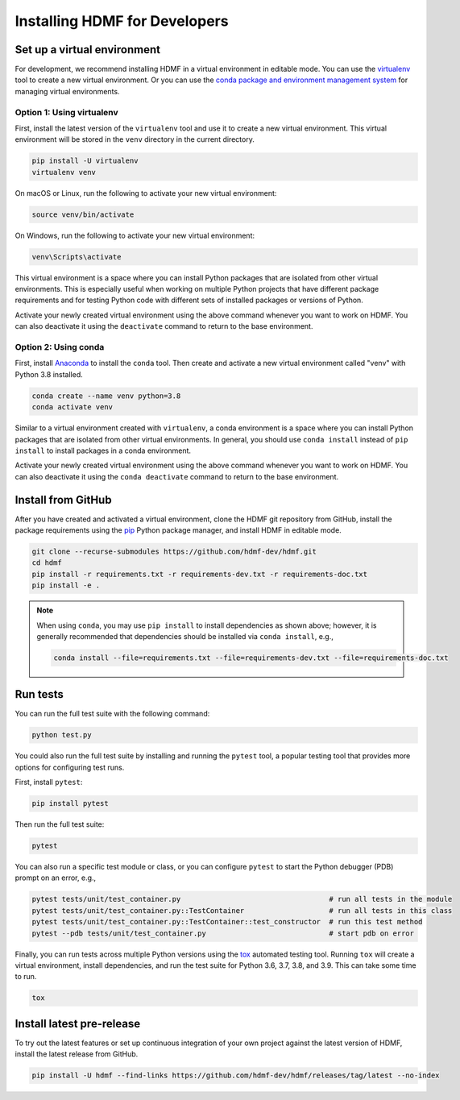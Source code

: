 ..  _install_developers:

------------------------------
Installing HDMF for Developers
------------------------------

Set up a virtual environment
----------------------------

For development, we recommend installing HDMF in a virtual environment in editable mode. You can use
the virtualenv_ tool to create a new virtual environment. Or you can use the
`conda package and environment management system`_ for managing virtual environments.

.. _virtualenv: https://virtualenv.pypa.io/en/stable/
.. _conda package and environment management system: https://conda.io/projects/conda/en/latest/index.html

Option 1: Using virtualenv
^^^^^^^^^^^^^^^^^^^^^^^^^^

First, install the latest version of the ``virtualenv`` tool and use it to create a new virtual environment. This
virtual environment will be stored in the ``venv`` directory in the current directory.

.. code:: bash

    pip install -U virtualenv
    virtualenv venv

On macOS or Linux, run the following to activate your new virtual environment:

.. code:: bash

    source venv/bin/activate

On Windows, run the following to activate your new virtual environment:

.. code:: batch

    venv\Scripts\activate

This virtual environment is a space where you can install Python packages that are isolated from other virtual
environments. This is especially useful when working on multiple Python projects that have different package
requirements and for testing Python code with different sets of installed packages or versions of Python.

Activate your newly created virtual environment using the above command whenever you want to work on HDMF. You can also
deactivate it using the ``deactivate`` command to return to the base environment.

Option 2: Using conda
^^^^^^^^^^^^^^^^^^^^^

First, install Anaconda_ to install the ``conda`` tool. Then create and
activate a new virtual environment called "venv" with Python 3.8 installed.

.. code:: bash

    conda create --name venv python=3.8
    conda activate venv

Similar to a virtual environment created with ``virtualenv``, a conda environment
is a space where you can install Python packages that are isolated from other virtual
environments. In general, you should use ``conda install`` instead of ``pip install`` to install packages
in a conda environment.

Activate your newly created virtual environment using the above command whenever you want to work on HDMF. You can also
deactivate it using the ``conda deactivate`` command to return to the base environment.

.. _Anaconda: https://www.anaconda.com/distribution

Install from GitHub
-------------------

After you have created and activated a virtual environment, clone the HDMF git repository from GitHub, install the
package requirements using the pip_ Python package manager, and install HDMF in editable mode.

.. _pip: https://pip.pypa.io/en/stable/

.. code:: bash

    git clone --recurse-submodules https://github.com/hdmf-dev/hdmf.git
    cd hdmf
    pip install -r requirements.txt -r requirements-dev.txt -r requirements-doc.txt
    pip install -e .

.. note::

   When using ``conda``, you may use ``pip install`` to install dependencies as shown above; however, it is generally
   recommended that dependencies should be installed via ``conda install``, e.g.,

   .. code:: bash

      conda install --file=requirements.txt --file=requirements-dev.txt --file=requirements-doc.txt

Run tests
---------

You can run the full test suite with the following command:

.. code:: bash

    python test.py

You could also run the full test suite by installing and running the ``pytest`` tool,
a popular testing tool that provides more options for configuring test runs.

First, install ``pytest``:

.. code:: bash

    pip install pytest

Then run the full test suite:

.. code:: bash

    pytest

You can also run a specific test module or class, or you can configure ``pytest`` to start the
Python debugger (PDB) prompt on an error, e.g.,

.. code:: bash

    pytest tests/unit/test_container.py                                   # run all tests in the module
    pytest tests/unit/test_container.py::TestContainer                    # run all tests in this class
    pytest tests/unit/test_container.py::TestContainer::test_constructor  # run this test method
    pytest --pdb tests/unit/test_container.py                             # start pdb on error


Finally, you can run tests across multiple Python versions using the tox_ automated testing tool. Running ``tox`` will
create a virtual environment, install dependencies, and run the test suite for Python 3.6, 3.7, 3.8, and 3.9.
This can take some time to run.

.. _pytest: https://docs.pytest.org/
.. _tox: https://tox.readthedocs.io/en/latest/

.. code:: bash

    tox

Install latest pre-release
--------------------------

To try out the latest features or set up continuous integration of your own project against the
latest version of HDMF, install the latest release from GitHub.

.. code:: bash

    pip install -U hdmf --find-links https://github.com/hdmf-dev/hdmf/releases/tag/latest --no-index
